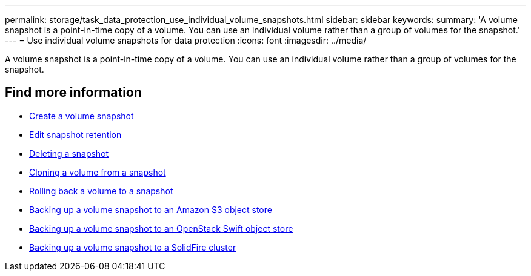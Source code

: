---
permalink: storage/task_data_protection_use_individual_volume_snapshots.html
sidebar: sidebar
keywords:
summary: 'A volume snapshot is a point-in-time copy of a volume. You can use an individual volume rather than a group of volumes for the snapshot.'
---
= Use individual volume snapshots for data protection
:icons: font
:imagesdir: ../media/

[.lead]
A volume snapshot is a point-in-time copy of a volume. You can use an individual volume rather than a group of volumes for the snapshot.

== Find more information

* xref:task_data_protection_create_a_volume_snapshot.adoc[Create a volume snapshot]
* xref:task_data_protection_edit_snapshot_retention.adoc[Edit snapshot retention]
* xref:task_data_protection_delete_a_snapshot.adoc[Deleting a snapshot]
* xref:task_data_protection_clone_a_volume_from_a_snapshot.adoc[Cloning a volume from a snapshot]
* xref:task_data_protection_roll_back_a_volume_to_a_snapshot.adoc[Rolling back a volume to a snapshot]
* xref:task_data_protection_back_up_a_volume_snapshot_to_an_amazon_s3_object_store.adoc[Backing up a volume snapshot to an Amazon S3 object store]
* xref:task_data_protection_back_up_a_volume_snapshot_to_openstack_swift.adoc[Backing up a volume snapshot to an OpenStack Swift object store]
* xref:task_data_protection_back_up_volume_snapshot_to_solidfire.adoc[Backing up a volume snapshot to a SolidFire cluster]
